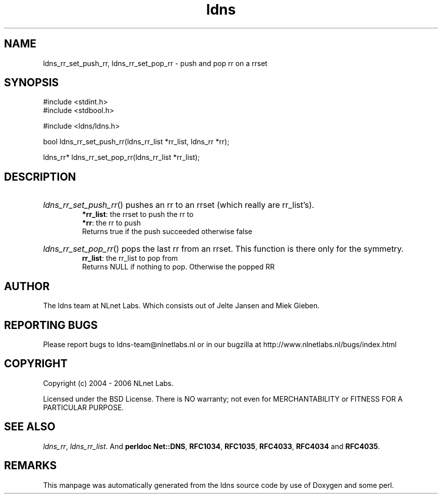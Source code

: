 .ad l
.TH ldns 3 "30 May 2006"
.SH NAME
ldns_rr_set_push_rr, ldns_rr_set_pop_rr \- push and pop rr on a rrset

.SH SYNOPSIS
#include <stdint.h>
.br
#include <stdbool.h>
.br
.PP
#include <ldns/ldns.h>
.PP
bool ldns_rr_set_push_rr(ldns_rr_list *rr_list, ldns_rr *rr);
.PP
ldns_rr* ldns_rr_set_pop_rr(ldns_rr_list *rr_list);
.PP

.SH DESCRIPTION
.HP
\fIldns_rr_set_push_rr\fR()
pushes an rr to an rrset (which really are rr_list's).
\.br
\fB*rr_list\fR: the rrset to push the rr to
\.br
\fB*rr\fR: the rr to push
\.br
Returns true if the push succeeded otherwise false
.PP
.HP
\fIldns_rr_set_pop_rr\fR()
pops the last rr from an rrset. This function is there only
for the symmetry.
\.br
\fBrr_list\fR: the rr_list to pop from
\.br
Returns \%NULL if nothing to pop. Otherwise the popped \%RR

.PP
.SH AUTHOR
The ldns team at NLnet Labs. Which consists out of
Jelte Jansen and Miek Gieben.

.SH REPORTING BUGS
Please report bugs to ldns-team@nlnetlabs.nl or in 
our bugzilla at
http://www.nlnetlabs.nl/bugs/index.html

.SH COPYRIGHT
Copyright (c) 2004 - 2006 NLnet Labs.
.PP
Licensed under the BSD License. There is NO warranty; not even for
MERCHANTABILITY or
FITNESS FOR A PARTICULAR PURPOSE.

.SH SEE ALSO
\fIldns_rr\fR, \fIldns_rr_list\fR.
And \fBperldoc Net::DNS\fR, \fBRFC1034\fR,
\fBRFC1035\fR, \fBRFC4033\fR, \fBRFC4034\fR  and \fBRFC4035\fR.
.SH REMARKS
This manpage was automatically generated from the ldns source code by
use of Doxygen and some perl.
